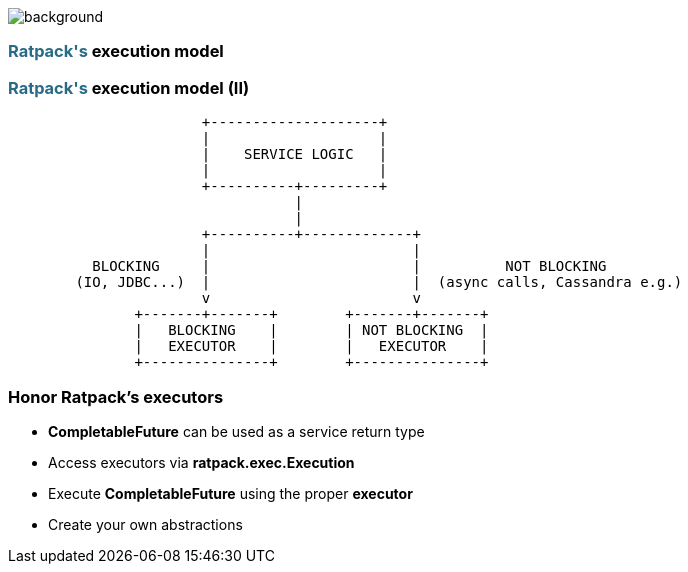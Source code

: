 == +++<span style="color:white;"></span>+++

[%notitle]
image::workflow.gif[background, size=80%]

=== +++<span style="color:#286b86;font-weight:bold;">Ratpack's</span>+++ execution model

=== +++<span style="color:#286b86;font-weight:bold;">Ratpack's</span>+++ execution model (II)

[ditaa]
....
                       +--------------------+
                       |                    |
                       |    SERVICE LOGIC   |
                       |                    |
                       +----------+---------+
                                  |
                                  |
                       +----------+-------------+
                       |                        |
          BLOCKING     |                        |          NOT BLOCKING
        (IO, JDBC...)  |                        |  (async calls, Cassandra e.g.)
                       v                        v
               +-------+-------+        +-------+-------+
               |   BLOCKING    |        | NOT BLOCKING  |
               |   EXECUTOR    |        |   EXECUTOR    |
               +---------------+        +---------------+
....

=== Honor Ratpack's executors

[%step]
- **CompletableFuture** can be used as a service return type
- Access executors via **ratpack.exec.Execution**
- Execute **CompletableFuture** using the proper **executor**
- Create your own abstractions